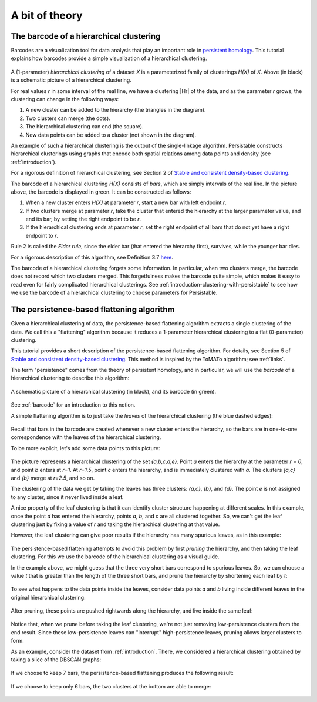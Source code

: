 .. _a-bit-of-theory:

A bit of theory
===============

.. _barcode:

----------------------------------------
The barcode of a hierarchical clustering
----------------------------------------

Barcodes are a visualization tool for data analysis that 
play an important role in 
`persistent homology <https://www.ams.org/journals/bull/2009-46-02/S0273-0979-09-01249-X/>`_. 
This tutorial explains how barcodes 
provide a simple visualization of a hierarchical clustering.

.. figure:: pictures/hierarchical-clustering-barcode.png
    :align: center
    
.. |Hr| raw:: html

	<em>H(X)<sub>r</sub></em>

A (1-parameter) *hierarchical clustering* of a dataset *X* 
is a parameterized family of clusterings *H(X)* of *X*. 
Above (in black) is a schematic picture of a hierarchical clustering.

For real values *r* in some interval of the real line, we have a clustering |Hr| of the data, 
and as the parameter *r* grows, the clustering can change in the following ways:

1. A new cluster can be added to the hierarchy 
   (the triangles in the diagram).
2. Two clusters can merge (the dots).
3. The hierarchical clustering can end (the square).
4. New data points can be added to a cluster 
   (not shown in the diagram).
   
An example of such a hierarchical clustering is the output of the single-linkage algorithm. 
Persistable constructs hierarchical clusterings using graphs 
that encode both spatial relations among data points and density 
(see :ref:`introduction`).

For a rigorous definition of hierarchical clustering, 
see Section 2 of 
`Stable and consistent density-based clustering <https://arxiv.org/abs/2005.09048>`__.

The barcode of a hierarchical clustering *H(X)* consists of *bars*, 
which are simply intervals of the real line. 
In the picture above, the barcode is displayed in green. 
It can be constructed as follows: 

1. When a new cluster enters *H(X)* at parameter *r*, 
   start a new bar with left endpoint *r*.
2. If two clusters merge at parameter *r*, 
   take the cluster that entered the hierarchy at the 
   larger parameter value, and end its bar, 
   by setting the right endpoint to be *r*.
3. If the hierarchical clustering ends at parameter *r*, 
   set the right endpoint of all bars that 
   do not yet have a right endpoint to *r*.
   
Rule 2 is called the *Elder rule*, 
since the elder bar (that entered the hierarchy first), 
survives, while the younger bar dies.

For a rigorous description of this algorithm, see Definition 3.7 
`here <https://link.springer.com/article/10.1007/s41468-019-00024-z>`_.

.. 
   To do: update this link to our paper once we add 
   an algorithm for computing the barcode of a hierarchical clustering.

The barcode of a hierarchical clustering forgets some information. 
In particular, when two clusters merge, 
the barcode does not record which two clusters merged. 
This forgetfulness makes the barcode quite simple, 
which makes it easy to read even for fairly complicated hierarchical clusterings. 
See 
:ref:`introduction-clustering-with-persistable` 
to see how we use the barcode of a hierarchical clustering 
to choose parameters for Persistable.


.. _persistence-based-flattening:

------------------------------------------
The persistence-based flattening algorithm
------------------------------------------

Given a hierarchical clustering of data, 
the persistence-based flattening algorithm extracts a single clustering 
of the data. We call this a "flattening" algorithm 
because it reduces a 1-parameter hierarchical clustering to 
a flat (0-parameter) clustering.

This tutorial provides a short description of the 
persistence-based flattening algorithm. 
For details, see Section 5 of 
`Stable and consistent density-based clustering <https://arxiv.org/abs/2005.09048>`__. 
This method is inspired by the ToMATo algorithm; 
see :ref:`links`.

The term "persistence" comes from the theory of persistent homology, 
and in particular, we will use the *barcode* of a hierarchical clustering 
to describe this algorithm:

.. figure:: pictures/hierarchical-clustering-barcode.png
    :align: center
    
    A schematic picture of a hierarchical clustering (in black), 
    and its barcode (in green).
    
See :ref:`barcode` for an introduction to this notion.

A simple flattening algorithm is to just take the *leaves* 
of the hierarchical clustering (the blue dashed edges):

.. figure:: pictures/hierarchical-clustering-leaves.png
    :align: center
    
Recall that bars in the barcode are created whenever a 
new cluster enters the hierarchy, 
so the bars are in one-to-one correspondence with the leaves 
of the hierarchical clustering. 
    
To be more explicit, 
let's add some data points to this picture:

.. figure:: pictures/hierarchical-clustering-all-points.png
    :align: center

The picture represents a hierarchical clustering of the set 
*{a,b,c,d,e}*. Point *a* enters the hierarchy at the parameter *r = 0*, 
and point *b* enters at *r=1*. 
At *r=1.5*, point *c* enters the hierarchy, and is immediately clustered with 
*a*. The clusters *{a,c}* and *{b}* merge at *r=2.5*, and so on.

The clustering of the data we get by taking the leaves has three clusters: 
*{a,c}*, *{b}*, and *{d}*. The point *e* is not assigned to any cluster, 
since it never lived inside a leaf.

A nice property of the leaf clustering is that it can identify cluster 
structure happening at different scales. 
In this example, once the point *d* has entered 
the hierarchy, points *a*, *b*, and *c* are all clustered together. 
So, we can't get the leaf clustering just by fixing a value of *r* 
and taking the hierarchical clustering at that value.

However, the leaf clustering can give poor results if the 
hierarchy has many spurious leaves, as in this example:
    
.. figure:: pictures/hierarchical-clustering-barcode-noise.png
    :align: center
    
The persistence-based flattening attempts to avoid this problem by 
first *pruning* the hierarchy, and then taking the leaf clustering. 
For this we use the barcode of the hierarchical clustering 
as a visual guide.

In the example above, we might guess that the three very short bars 
correspond to spurious leaves. 
So, we can choose a value *t* that is greater than the length of 
the three short bars, and prune the hierarchy by 
shortening each leaf by *t*:

.. figure:: pictures/hierarchical-clustering-barcode-noise-pruned.png
    :align: center
    
To see what happens to the data points inside the leaves, 
consider data points *a* and *b* living inside different leaves 
in the original hierarchical clustering: 

.. figure:: pictures/hierarchical-clustering-points.png
    :align: center
    
After pruning, these points are pushed rightwards along the hierarchy, 
and live inside the same leaf:
    
.. figure:: pictures/hierarchical-clustering-points-pruned.png
    :align: center    
    
Notice that, when we prune before taking the leaf clustering, 
we're not just removing low-persistence clusters from the end result. 
Since these low-persistence leaves can "interrupt" high-persistence 
leaves, pruning allows larger clusters to form.

As an example, consider the dataset from :ref:`introduction`. 
There, we considered a hierarchical clustering obtained 
by taking a slice of the DBSCAN graphs:

.. figure:: pictures/component_counting_slice.png
    :align: center
    
If we choose to keep 7 bars, 
the persistence-based flattening produces the following result:

.. figure:: pictures/hdbscan_data_7_clusters.png
    :align: center
     
If we choose to keep only 6 bars, 
the two clusters at the bottom are able to merge:

.. figure:: pictures/hdbscan_data_clustered.png
    :align: center
